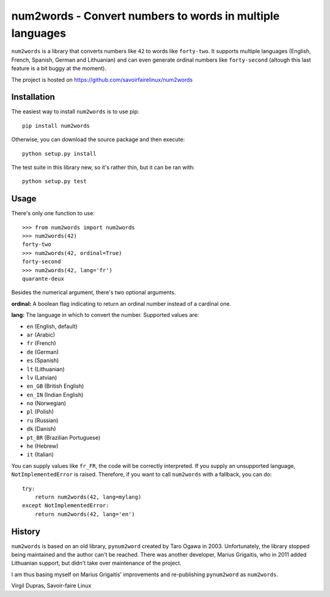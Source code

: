 num2words - Convert numbers to words in multiple languages
==========================================================

.. image:: https://travis-ci.org/savoirfairelinux/num2words.svg?branch=master
    :target: https://travis-ci.org/savoirfairelinux/num2words

``num2words`` is a library that converts numbers like ``42`` to words like ``forty-two``. It
supports multiple languages (English, French, Spanish, German and Lithuanian) and can even generate
ordinal numbers like ``forty-second`` (altough this last feature is a bit buggy at the moment).

The project is hosted on https://github.com/savoirfairelinux/num2words

Installation
------------

The easiest way to install ``num2words`` is to use pip::

    pip install num2words

Otherwise, you can download the source package and then execute::

    python setup.py install

The test suite in this library new, so it's rather thin, but it can be ran with::

    python setup.py test

Usage
-----

There's only one function to use::

    >>> from num2words import num2words
    >>> num2words(42)
    forty-two
    >>> num2words(42, ordinal=True)
    forty-second
    >>> num2words(42, lang='fr')
    quarante-deux

Besides the numerical argument, there's two optional arguments.

**ordinal:** A boolean flag indicating to return an ordinal number instead of a cardinal one.

**lang:** The language in which to convert the number. Supported values are:

* ``en`` (English, default)
* ``ar`` (Arabic)
* ``fr`` (French)
* ``de`` (German)
* ``es`` (Spanish)
* ``lt`` (Lithuanian)
* ``lv`` (Latvian)
* ``en_GB`` (British English)
* ``en_IN`` (Indian English)
* ``no`` (Norwegian)
* ``pl`` (Polish)
* ``ru`` (Russian)
* ``dk`` (Danish)
* ``pt_BR`` (Brazilian Portuguese)
* ``he`` (Hebrew)
* ``it`` (Italian)

You can supply values like ``fr_FR``, the code will be
correctly interpreted. If you supply an unsupported language, ``NotImplementedError`` is raised.
Therefore, if you want to call ``num2words`` with a fallback, you can do::

    try:
        return num2words(42, lang=mylang)
    except NotImplementedError:
        return num2words(42, lang='en')

History
-------

``num2words`` is based on an old library, ``pynum2word`` created by Taro Ogawa in 2003.
Unfortunately, the library stopped being maintained and the author can't be reached. There was
another developer, Marius Grigaitis, who in 2011 added Lithuanian support, but didn't take over
maintenance of the project.

I am thus basing myself on Marius Grigaitis' improvements and re-publishing ``pynum2word`` as
``num2words``.

Virgil Dupras, Savoir-faire Linux
